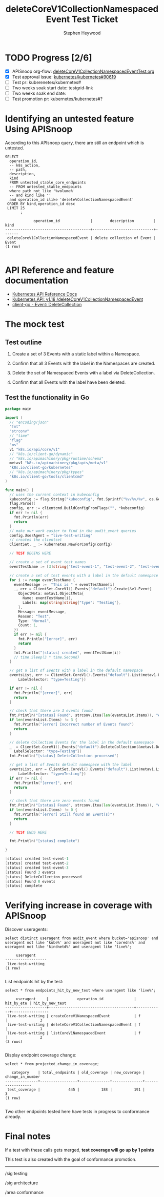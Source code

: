 # -*- ii: apisnoop; -*-
#+TITLE: deleteCoreV1CollectionNamespacedEvent Test Ticket
#+AUTHOR: Stephen Heywood
#+TODO: TODO(t) NEXT(n) IN-PROGRESS(i) BLOCKED(b) | DONE(d)
#+OPTIONS: toc:nil tags:nil todo:nil
#+EXPORT_SELECT_TAGS: export
* TODO Progress [2/6]                                                :export:
- [X] APISnoop org-flow: [[https://github.com/cncf/apisnoop/blob/master/tickets/k8s/deleteCoreV1CollectionNamespacedEventTest.org][deleteCoreV1CollectionNamespacedEventTest.org]]
- [X] Test approval issue: [[https://github.com/kubernetes/kubernetes/issues/90619][kubernetes/kubernetes#90619]]
- [ ] Test pr: kuberenetes/kubernetes#
- [ ] Two weeks soak start date: testgrid-link
- [ ] Two weeks soak end date:
- [ ] Test promotion pr: kubernetes/kubernetes#?
* Identifying an untested feature Using APISnoop                     :export:

According to this APIsnoop query, there are still an endpoint which is untested.

  #+NAME: untested_stable_core_endpoints
  #+begin_src sql-mode :eval never-export :exports both :session none
    SELECT
      operation_id,
      -- k8s_action,
      -- path,
      description,
      kind
      FROM untested_stable_core_endpoints
      -- FROM untested_stable_endpoints
      where path not like '%volume%'
      -- and kind like ''
      and operation_id ilike 'delete%CollectionNamespacedEvent'
     ORDER BY kind,operation_id desc
     LIMIT 25
           ;
  #+end_src

 #+RESULTS: untested_stable_core_endpoints
 #+begin_SRC example
              operation_id              |        description         | kind  
 ---------------------------------------+----------------------------+-------
  deleteCoreV1CollectionNamespacedEvent | delete collection of Event | Event
 (1 row)

 #+end_SRC

* API Reference and feature documentation                            :export:
- [[https://kubernetes.io/docs/reference/kubernetes-api/][Kubernetes API Reference Docs]]
- [[https://kubernetes.io/docs/reference/generated/kubernetes-api/v1.18/#delete-collection-event-v1-core][Kubernetes API: v1.18 /deleteCoreV1CollectionNamespacedEvent]]
- [[https://github.com/kubernetes/client-go/blob/master/kubernetes/typed/core/v1/event.go][client-go - Event: DeleteCollection]]

* The mock test                                                      :export:
** Test outline

1. Create a set of 3 Events with a static label within a Namespace.

2. Confirm that all 3 Events with the label in the Namespaces are created.

3. Delete the set of Namespaced Events with a label via DeleteCollection.

4. Confirm that all Events with the label have been deleted.

** Test the functionality in Go
   #+begin_src go
               package main

               import (
                 // "encoding/json"
                 "fmt"
                 "strconv"
                 // "time"
                 "flag"
                 "os"
                 v1 "k8s.io/api/core/v1"
                 // "k8s.io/client-go/dynamic"
                 // "k8s.io/apimachinery/pkg/runtime/schema"
                 metav1 "k8s.io/apimachinery/pkg/apis/meta/v1"
                 "k8s.io/client-go/kubernetes"
                 // "k8s.io/apimachinery/pkg/types"
                 "k8s.io/client-go/tools/clientcmd"
               )

               func main() {
                 // uses the current context in kubeconfig
                 kubeconfig := flag.String("kubeconfig", fmt.Sprintf("%v/%v/%v", os.Getenv("HOME"), ".kube", "config"), "(optional) absolute path to the kubeconfig file")
                 flag.Parse()
                 config, err := clientcmd.BuildConfigFromFlags("", *kubeconfig)
                 if err != nil {
                   fmt.Println(err)
                   return
                 }
                 // make our work easier to find in the audit_event queries
                 config.UserAgent = "live-test-writing"
                 // creates the clientset
                 ClientSet, _ := kubernetes.NewForConfig(config)

                 // TEST BEGINS HERE

                 // create a set of event test names
                 eventTestName := [3]string{"test-event-1", "test-event-2", "test-event-3"}

                 // create a set of test events with a label in the default namespace
                 for i := range eventTestName {
                   eventMessage :=  "This is " + eventTestName[i]
                   _, err = ClientSet.CoreV1().Events("default").Create(&v1.Event{
                     ObjectMeta: metav1.ObjectMeta{
                       Name: eventTestName[i],
                       Labels: map[string]string{"type": "Testing"},
                     },
                     Message: eventMessage,
                     Reason: "Test",
                     Type: "Normal",
                     Count: 1,
                   })
                   if err != nil {
                     fmt.Println("[error]", err)
                     return
                   }
                   fmt.Println("[status] created", eventTestName[i])
                   // time.Sleep(3 * time.Second)
                 }

                 // get a list of Events with a label in the default namespace
                 eventsList, err := ClientSet.CoreV1().Events("default").List(metav1.ListOptions{
                     LabelSelector: "type=Testing"})

                 if err != nil {
                   fmt.Println("[error]", err)
                   return
                 }

                 // check that there are 3 events found
                 fmt.Println("[status] Found", strconv.Itoa(len(eventsList.Items)), "events")
                 if len(eventsList.Items) != 3 {
                   fmt.Println("[error] Incorrect number of Events found")
                   return
                 }

                 // delete Collection Events for the label in the default namespace
                 _  = ClientSet.CoreV1().Events("default").DeleteCollection(&metav1.DeleteOptions{}, metav1.ListOptions{
                   LabelSelector: "type=Testing"})
                 fmt.Println("[status] DeleteCollection processed")

                 // get a list of Events default namespace with the label
                 eventsList, err = ClientSet.CoreV1().Events("default").List(metav1.ListOptions{
                     LabelSelector: "type=Testing"})
                 if err != nil {
                   fmt.Println("[error]", err)
                   return
                 }

                 // check that there are zero events found
                 fmt.Println("[status] Found", strconv.Itoa(len(eventsList.Items)), "events")
                 if len(eventsList.Items) != 0 {
                   fmt.Println("[error] Still found an Event(s)")
                   return
                 }

                 // TEST ENDS HERE

                 fmt.Println("[status] complete")

               }
   #+end_src

   #+RESULTS:
   #+begin_src go
   [status] created test-event-1
   [status] created test-event-2
   [status] created test-event-3
   [status] Found 3 events
   [status] DeleteCollection processed
   [status] Found 0 events
   [status] complete
   #+end_src

* Verifying increase in coverage with APISnoop                       :export:
Discover useragents:
  #+begin_src sql-mode :eval never-export :exports both :session none
    select distinct useragent from audit_event where bucket='apisnoop' and useragent not like 'kube%' and useragent not like 'coredns%' and useragent not like 'kindnetd%' and useragent like 'live%';
  #+end_src

  #+RESULTS:
  #+begin_SRC example
       useragent     
  -------------------
   live-test-writing
  (1 row)

  #+end_SRC

List endpoints hit by the test:
#+begin_src sql-mode :exports both :session none
select * from endpoints_hit_by_new_test where useragent like 'live%';
#+end_src

#+RESULTS:
#+begin_SRC example
     useragent     |             operation_id              | hit_by_ete | hit_by_new_test 
-------------------+---------------------------------------+------------+-----------------
 live-test-writing | createCoreV1NamespacedEvent           | f          |               3
 live-test-writing | deleteCoreV1CollectionNamespacedEvent | f          |               1
 live-test-writing | listCoreV1NamespacedEvent             | f          |               2
(3 rows)

#+end_SRC

Display endpoint coverage change:
  #+begin_src sql-mode :eval never-export :exports both :session none
    select * from projected_change_in_coverage;
  #+end_src

  #+RESULTS:
  #+begin_SRC example
     category    | total_endpoints | old_coverage | new_coverage | change_in_number 
  ---------------+-----------------+--------------+--------------+------------------
   test_coverage |             445 |          188 |          191 |                3
  (1 row)

  #+end_SRC

Two other endpoints tested here have tests in progress to conformance already.

* Final notes                                                        :export:
If a test with these calls gets merged, **test coverage will go up by 1 points**

This test is also created with the goal of conformance promotion.

-----
/sig testing

/sig architecture

/area conformance

